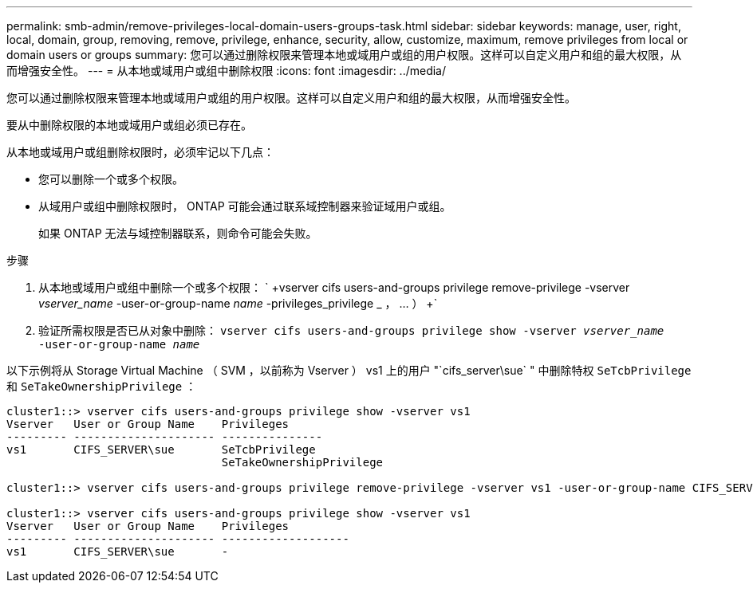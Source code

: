---
permalink: smb-admin/remove-privileges-local-domain-users-groups-task.html 
sidebar: sidebar 
keywords: manage, user, right, local, domain, group, removing, remove, privilege, enhance, security, allow, customize, maximum, remove privileges from local or domain users or groups 
summary: 您可以通过删除权限来管理本地或域用户或组的用户权限。这样可以自定义用户和组的最大权限，从而增强安全性。 
---
= 从本地或域用户或组中删除权限
:icons: font
:imagesdir: ../media/


[role="lead"]
您可以通过删除权限来管理本地或域用户或组的用户权限。这样可以自定义用户和组的最大权限，从而增强安全性。

要从中删除权限的本地或域用户或组必须已存在。

从本地或域用户或组删除权限时，必须牢记以下几点：

* 您可以删除一个或多个权限。
* 从域用户或组中删除权限时， ONTAP 可能会通过联系域控制器来验证域用户或组。
+
如果 ONTAP 无法与域控制器联系，则命令可能会失败。



.步骤
. 从本地或域用户或组中删除一个或多个权限： ` +vserver cifs users-and-groups privilege remove-privilege -vserver _vserver_name_ -user-or-group-name _name_ -privileges_privilege _ ， ... ） +`
. 验证所需权限是否已从对象中删除： `vserver cifs users-and-groups privilege show -vserver _vserver_name_ ‑user-or-group-name _name_`


以下示例将从 Storage Virtual Machine （ SVM ，以前称为 Vserver ） vs1 上的用户 "`cifs_server\sue` " 中删除特权 `SeTcbPrivilege` 和 `SeTakeOwnershipPrivilege` ：

[listing]
----
cluster1::> vserver cifs users-and-groups privilege show -vserver vs1
Vserver   User or Group Name    Privileges
--------- --------------------- ---------------
vs1       CIFS_SERVER\sue       SeTcbPrivilege
                                SeTakeOwnershipPrivilege

cluster1::> vserver cifs users-and-groups privilege remove-privilege -vserver vs1 -user-or-group-name CIFS_SERVER\sue -privileges SeTcbPrivilege,SeTakeOwnershipPrivilege

cluster1::> vserver cifs users-and-groups privilege show -vserver vs1
Vserver   User or Group Name    Privileges
--------- --------------------- -------------------
vs1       CIFS_SERVER\sue       -
----